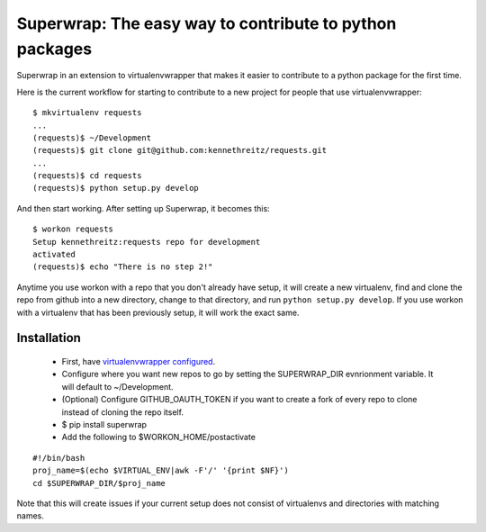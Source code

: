 Superwrap: The easy way to contribute to python packages
=========================================================

Superwrap in an extension to virtualenvwrapper that makes it easier to contribute to a python package for the first time.

Here is the current workflow for starting to contribute to a new project for people that use virtualenvwrapper: ::

    $ mkvirtualenv requests
    ...
    (requests)$ ~/Development
    (requests)$ git clone git@github.com:kennethreitz/requests.git
    ...
    (requests)$ cd requests
    (requests)$ python setup.py develop

And then start working. After setting up Superwrap, it becomes this: ::

    $ workon requests
    Setup kennethreitz:requests repo for development
    activated
    (requests)$ echo "There is no step 2!"

Anytime you use workon with a repo that you don't already have setup, it will create a new virtualenv, find and clone the repo from github into a new directory, change to that directory, and run ``python setup.py develop``. If you use workon with a virtualenv that has been previously setup, it will work the exact same.

Installation
------------

    * First, have `virtualenvwrapper configured <http://virtualenvwrapper.readthedocs.org/en/latest/install.html>`_.
    * Configure where you want new repos to go by setting the SUPERWRAP_DIR evnrionment variable. It will default to ~/Development.
    * (Optional) Configure GITHUB_OAUTH_TOKEN if you want to create a fork of every repo to clone instead of cloning the repo itself.
    * $ pip install superwrap
    * Add the following to $WORKON_HOME/postactivate

::

    #!/bin/bash
    proj_name=$(echo $VIRTUAL_ENV|awk -F'/' '{print $NF}')
    cd $SUPERWRAP_DIR/$proj_name

Note that this will create issues if your current setup does not consist of virtualenvs and directories with matching names.